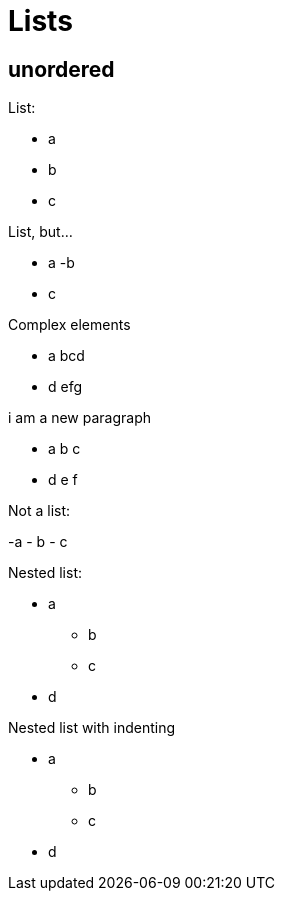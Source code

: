 = Lists

== unordered

List:

- a
- b
- c

List, but...

- a
-b
- c

Complex elements

- a
bcd
- d
efg

i am a new paragraph

- a
b c

- d
e f

Not a list:

-a
- b
- c

Nested list:

* a
** b
** c
* d

Nested list with indenting

* a
 ** b
 ** c
* d
